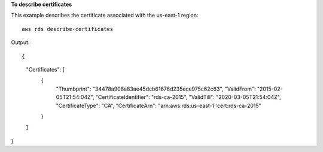 **To describe certificates**

This example describes the certificate associated with the us-east-1 region::

    aws rds describe-certificates

Output::

{
    "Certificates": [
        {
            "Thumbprint": "34478a908a83ae45dcb61676d235ece975c62c63",
            "ValidFrom": "2015-02-05T21:54:04Z",
            "CertificateIdentifier": "rds-ca-2015",
            "ValidTill": "2020-03-05T21:54:04Z",
            "CertificateType": "CA",
            "CertificateArn": "arn:aws:rds:us-east-1::cert:rds-ca-2015"
        }
    ]
}
